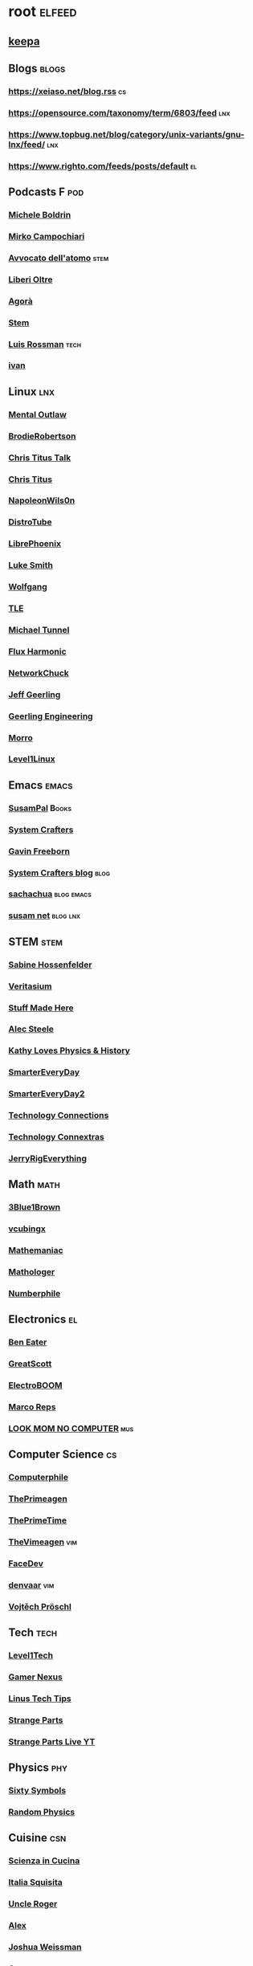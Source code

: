 * root :elfeed:
# ** Programming :programming:
# *** [[https://this-week-in-rust.org/rss.xml][This Week in Rust]] :rust:
# ** News :news:
# *** Top news :tops:
# **** http://feeds.bbci.co.uk/news/rss.xml
** [[https://dyn.keepa.com/v2/user/rss/?feed=3s870pff177ohgninibgq9g0jpbu9n5r][keepa]]
** Blogs :blogs:
*** https://xeiaso.net/blog.rss :cs:
*** https://opensource.com/taxonomy/term/6803/feed :lnx:
*** https://www.topbug.net/blog/category/unix-variants/gnu-lnx/feed/ :lnx:
*** https://www.righto.com/feeds/posts/default :el:
** Podcasts :F:pod:
*** [[https://yewtu.be/feed/channel/UCMOiTfbUXxUFqJJtCQGHrrA][Michele Boldrin]]
*** [[https://yewtu.be/feed/channel/UCa2C45YKJGkXr9jQV2TYAkA][Mirko Campochiari]]
*** [[https://yewtu.be/feed/channel/UCeieWsvQm00yw4GzBNLzJPw][Avvocato dell'atomo]] :stem:
*** [[https://yewtu.be/feed/channel/UCrdEJmK5bgFte04-UF7o29Q][Liberi Oltre]]
*** [[https://yewtu.be/feed/channel/UCNSFH6m4JlzexDWxJSniqMg][Agorà]]
*** [[https://yewtu.be/feed/channel/UCWKJtC_ekM-CUg3kB9-5gZw][Stem]]
*** [[https://yewtu.be/feed/channel/UCl2mFZoRqjw_ELax4Yisf6w][Luis Rossman]] :tech:
*** [[https://yewtu.be/feed/channel/UCUkJ4Ue84_RxoRwDY7cctww][ivan]]
** Linux :lnx:
*** [[https://yewtu.be/feed/channel/UC7YOGHUfC1Tb6E4pudI9STA][Mental Outlaw]]
*** [[https://yewtu.be/feed/channel/UCld68syR8Wi-GY_n4CaoJGA][BrodieRobertson]]
*** [[https://yewtu.be/feed/channel/UCtYg149E_wUGVmjGz-TgyNA][Chris Titus Talk]]
*** [[https://yewtu.be/feed/channel/UCg6gPGh8HU2U01vaFCAsvmQ][Chris Titus]]
*** [[https://invidious.nerdvpn.de/feed/channel/UCriRR_CzOny-akXyk1R-oDQ][NapoleonWils0n]]
*** [[https://yewtu.be/feed/channel/UCVls1GmFKf6WlTraIb_IaJg][DistroTube]]
*** [[https://yewtu.be/feed/channel/UCeZyoDTk0J-UPhd7MUktexw][LibrePhoenix]]
*** [[https://yewtu.be/feed/channel/UC2eYFnH61tmytImy1mTYvhA][Luke Smith]]
*** [[https://yewtu.be/feed/channel/UCsnGwSIHyoYN0kiINAGUKxg][Wolfgang]]
*** [[https://yewtu.be/feed/channel/UC5UAwBUum7CPN5buc-_N1Fw][TLE]]
*** [[https://yewtu.be/feed/channel/UCmyGZ0689ODyReHw3rsKLtQ][Michael Tunnel]]
*** [[https://yewtu.be/feed/channel/UCZ4HO8or08HUGUzA0w8Tagw][Flux Harmonic]]
*** [[https://yewtu.be/feed/channel/UC9x0AN7BWHpCDHSm9NiJFJQ][NetworkChuck]]
*** [[https://yewtu.be/feed/channel/UCR-DXc1voovS8nhAvccRZhg][Jeff Geerling]]
*** [[https://yewtu.be/feed/channel/UCsd6hP-zzIkCpw8XGw7Osyw][Geerling Engineering]]
*** [[https://yewtu.be/feed/channel/UCnDDucQDLncrauOCmanCIgw][Morro]]
*** [[https://yewtu.be/feed/channel/UCOWcZ6Wicl-1N34H0zZe38w][Level1Linux]]
** Emacs :emacs:
*** [[https://twitchrss.appspot.com/vodonly/susampal][SusamPal]] :Books:
*** [[https://yewtu.be/feed/channel/UCAiiOTio8Yu69c3XnR7nQBQ][System Crafters]]
*** [[https://yewtu.be/feed/channel/UCJetJ7nDNLlEzDLXv7KIo0w][Gavin Freeborn]]
*** [[https://systemcrafters.net/rss/news.xml][System Crafters blog]] :blog:
*** [[https://sachachua.com/blog/feed][sachachua]] :blog:emacs:
*** [[https://susam.net/maze/feed.xml][susam net]] :blog:lnx:
** STEM :stem:
*** [[https://yewtu.be/feed/channel/UC1yNl2E66ZzKApQdRuTQ4tw][Sabine Hossenfelder]]
*** [[https://yewtu.be/feed/channel/UCHnyfMqiRRG1u-2MsSQLbXA][Veritasium]]
*** [[https://yewtu.be/feed/channel/UCj1VqrHhDte54oLgPG4xpuQ][Stuff Made Here]]
*** [[https://yewtu.be/feed/channel/UCWizIdwZdmr43zfxlCktmNw][Alec Steele]]
*** [[https://yewtu.be/feed/channel/UCYrX5FiWjiPd0JytMh6NX1Q][Kathy Loves Physics & History]]
*** [[https://yewtu.be/feed/channel/UC6107grRI4m0o2-emgoDnAA][SmarterEveryDay]]
*** [[https://yewtu.be/feed/channel/UC8VkNBOwvsTlFjoSnNSMmxw][SmarterEveryDay2]]
*** [[https://yewtu.be/feed/channel/UCy0tKL1T7wFoYcxCe0xjN6Q][Technology Connections]]
*** [[https://yewtu.be/feed/channel/UClRwC5Vc8HrB6vGx6Ti-lhA][Technology Connextras]]
*** [[https://yewtu.be/feed/channel/UCWFKCr40YwOZQx8FHU_ZqqQ][JerryRigEverything]]
** Math :math:
*** [[https://yewtu.be/feed/channel/UCYO_jab_esuFRV4b17AJtAw][3Blue1Brown]]
*** [[https://yewtu.be/feed/channel/UCv0nF8zWevEsSVcmz6mlw6A][vcubingx]]
*** [[https://yewtu.be/feed/channel/UCrlZs71h3mTR45FgQNINfrg][Mathemaniac]]
*** [[https://yewtu.be/feed/channel/UC1_uAIS3r8Vu6JjXWvastJg][Mathologer]]
*** [[https://yewtu.be/feed/channel/UCoxcjq-8xIDTYp3uz647V5A][Numberphile]]
** Electronics :el:
*** [[https://yewtu.be/feed/channel/UCS0N5baNlQWJCUrhCEo8WlA][Ben Eater]]
*** [[https://yewtu.be/feed/channel/UC6mIxFTvXkWQVEHPsEdflzQ][GreatScott]]
*** [[https://yewtu.be/feed/channel/UCJ0-OtVpF0wOKEqT2Z1HEtA][ElectroBOOM]]
*** [[https://yewtu.be/feed/channel/UC1O0jDlG51N3jGf6_9t-9mw][Marco Reps]]
*** [[https://yewtu.be/feed/channel/UCafxR2HWJRmMfSdyZXvZMTw][LOOK MOM NO COMPUTER]] :mus:
** Computer Science :cs:
*** [[https://yewtu.be/feed/channel/UC9-y-6csu5WGm29I7JiwpnA][Computerphile]]
*** [[https://yewtu.be/feed/channel/UC8ENHE5xdFSwx71u3fDH5Xw][ThePrimeagen]]
*** [[https://yewtu.be/feed/channel/UCUyeluBRhGPCW4rPe_UvBZQ][ThePrimeTime]]
*** [[https://yewtu.be/feed/channel/UCVk4b-svNJoeytrrlOixebQ][TheVimeagen]] :vim:
*** [[https://yewtu.be/feed/channel/UCZ_cuJGBis0vi6U3bWmvDIg][FaceDev]]
*** [[https://yewtu.be/feed/channel/UCDY981jZta5C5A6kQXioGUg][denvaar]] :vim:
*** [[https://yewtu.be/feed/channel/UCIYIsJWfps2RwOzJlhwnoEw][Vojtěch Pröschl]]
** Tech :tech:
*** [[https://yewtu.be/feed/channel/UC4w1YQAJMWOz4qtxinq55LQ][Level1Tech]]
*** [[https://yewtu.be/feed/channel/UChIs72whgZI9w6d6FhwGGHA][Gamer Nexus]]
*** [[https://yewtu.be/feed/channel/UCXuqSBlHAE6Xw-yeJA0Tunw][Linus Tech Tips]]
*** [[https://yewtu.be/feed/channel/UCO8DQrSp5yEP937qNqTooOw][Strange Parts]]
*** [[https://yewtu.be/feed/channel/UCqL9sqfRCcIlqwazHpr9Ohg][Strange Parts Live YT]]
** Physics :phy:
*** [[https://yewtu.be/feed/channel/UCvBqzzvUBLCs8Y7Axb-jZew][Sixty Symbols]]
*** [[https://yewtu.be/feed/channel/UCyE9-Zvq3xxWGS5Okf-TWwg][Random Physics]]
** Cuisine :csn:
*** [[https://yewtu.be/feed/channel/UC8IKIlUPgPZ_NA1jKbsMfXw][Scienza in Cucina]]
*** [[https://yewtu.be/feed/channel/UCETyhmgxupv93Ix4VnIiQJQ][Italia Squisita]]
*** [[https://yewtu.be/feed/channel/UCVjlpEjEY9GpksqbEesJnNA][Uncle Roger]]
*** [[https://yewtu.be/feed/channel/UCPzFLpOblZEaIx2lpym1l1A][Alex]]
*** [[https://yewtu.be/feed/channel/UChBEbMKI1eCcejTtmI32UEw][Joshua Weissman]]
*** [[https://yewtu.be/feed/channel/UCnB5HTIi44wDBD56KeT2hNA][Guga]]
# "https://yewtu.be/feed/channel/UCEfPHqcy3YcsvSMaBl1UhCQ" cuisine;; "~Esther Choi"
# "https://yewtu.be/feed/channel/UC9TM3Lrth8MQjHrttZJZiEw" cuisine;; "~Adam Liaw"
# "https://yewtu.be/feed/channel/UChrcDm7u2mF3II4F7idmXiQ" cuisine;; "~Chef Wang Gang"
** Science :sci:
*** [[https://yewtu.be/feed/channel/UCQPnCKNfzKn4OmPrx1KDWvg][EntropyForLife]]
*** [[https://yewtu.be/feed/channel/UCH-y44M0pvwaZx2rTq0rJoQ][Barbascura]]
*** [[https://yewtu.be/feed/channel/UCHi6Q3Z-5oJUC691WLlSntA][Barbascura eXtra]]
*** [[https://yewtu.be/feed/channel/UCqYPhGiB9tkShZorfgcL2lA][What I've Learned]]
*** [[https://yewtu.be/feed/channel/UCEIwxahdLz7bap-VDs9h35A][Steve Mould]]
*** [[https://yewtu.be/feed/channel/UCivA7_KLKWo43tFcCkFvydw][Applied Science]] :phy:
*** Chemistry :chm:
**** [[https://yewtu.be/feed/channel/UC1D3yD4wlPMico0dss264XA][NileBlue]]
**** [[https://yewtu.be/feed/channel/UCFhXFikryT4aFcLkLw2LBLA][NileRed]]
**** [[https://yewtu.be/feed/channel/UCu6mSoMNzHQiBIOCkHUa2Aw][Cosy's Lab]]
**** [[https://yewtu.be/feed/channel/UCJphwa8Wsgzsm1zJS4sm-mA][Dario Bressanini]]
** Music :mus:
*** [[https://yewtu.be/feed/channel/UCyDZai57BfE_N0SaBkKQyXg][Rob Scallon]]
*** [[https://yewtu.be/feed/channel/UCjewxGh1Gx5i5Uzxn0v-TPw][The Punk Rock MBA]]
*** [[https://yewtu.be/feed/channel/UCSr_y4ax0ZOf4MNrVnZEH5A][Mavrus]]
*** [[http://www.ottonepesante.it/?feed=gigpress][Ottone Pesante]]
** Cars :Cars:
*** [[https://yewtu.be/feed/channel/UCx8aikojDTsbC_iS-204Y0w][Angelo Nero]]
*** [[https://yewtu.be/feed/channel/UCFNLUhl6K-zVILHawerpDDA][Passione Motori]]
** Chill :chill:
*** [[https://yewtu.be/feed/channel/UClkUhTjFbQbtGfS14h9Vw5g][Martijn Doolaard]]
*** [[https://twitchrss.appspot.com/vodonly/yotobi][ytb]]
*** [[https://twitchrss.appspot.com/vodonly/enkk][nk]]
** Software :sw:
*** [[https://keepassxc.org/blog/feed.xml][KeePassXC]]
*** [[https://kodi.tv/rss.xml][Kodi]]
*** [[https://ffmpeg.org/main.rss][ffmpeg]]
*** wm :release:wm:
**** [[https://github.com/qtile/qtile/releases.atom][qtile]]
**** [[https://github.com/swaywm/sway/releases.atom][sway]]
*** mpv :mpv:
**** [[https://github.com/mpv-player/mpv/releases.atom][mpv]] :release:
**** Commits :commits:
***** [[https://github.com/ferreum/mpv-skipsilence/commits.atom][ferreum/mpv-skipsilence]]
***** [[https://github.com/po5/thumbfast/commits.atom][po5/thumbfast]]
***** [[https://github.com/christoph-heinrich/mpv-quality-menu/commits.atom][christoph-heinrich/mpv-quality-menu]]
***** [[https://github.com/jonniek/mpv-playlistmanager/commits.atom][jonniek/mpv-playlistmanager]]
# https://github.com/LukeSmithxyz/voidrice/commits.atom

# http://export.arxiv.org/api/query?search_query=cat:cs.CL&start=0&max_results=100&sortBy=submittedDate&sortOrder=descending
